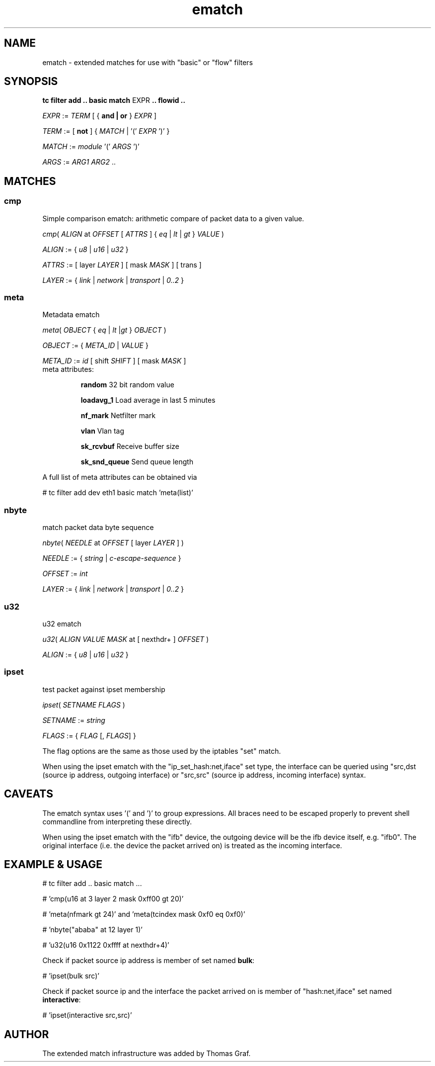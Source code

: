 .TH ematch 8 "6 August 2012" iproute2 Linux
.
.SH NAME
ematch \- extended matches for use with "basic" or "flow" filters
.
.SH SYNOPSIS
.sp
.ad l
.B "tc filter add .. basic match"
.RI EXPR
.B .. flowid ..
.sp

.IR EXPR " := " TERM " [ { "
.B and | or
}
.IR EXPR
]

.IR TERM " := [ " \fBnot " ] { " MATCH " | '(' " EXPR " ')' } "

.IR MATCH " := " module " '(' " ARGS " ')' "

.IR ARGS " := " ARG1 " " ARG2 " ..

.SH MATCHES

.SS cmp
Simple comparison ematch: arithmetic compare of packet data to a given value.

.IR cmp "( " ALIGN " at " OFFSET " [ " ATTRS " ] { " eq " | " lt " | " gt " } " VALUE " )

.IR ALIGN " := { " u8 " | " u16 " | " u32 " } "

.IR ATTRS " := [ layer " LAYER " ] [ mask " MASK " ] [ trans ]

.IR LAYER " := { " link " | " network " | " transport " | " 0..2 " }

.SS meta
Metadata ematch

.IR meta "( " OBJECT " { " eq " | " lt " |" gt " } " OBJECT " )

.IR OBJECT " := { " META_ID " |  " VALUE " }

.IR META_ID " := " id " [ shift " SHIFT " ] [ mask " MASK " ]

.TP
meta attributes:

\fBrandom\fP 32 bit random value

\fBloadavg_1\fP Load average in last 5 minutes

\fBnf_mark\fP Netfilter mark

\fBvlan\fP Vlan tag

\fBsk_rcvbuf\fP Receive buffer size

\fBsk_snd_queue\fP Send queue length

.PP
A full list of meta attributes can be obtained via

# tc filter add dev eth1 basic match 'meta(list)'

.SS nbyte
match packet data byte sequence

.IR nbyte "( " NEEDLE  " at " OFFSET " [ layer " LAYER " ] )

.IR NEEDLE  " := { " string " | " c-escape-sequence "  } "

.IR OFFSET  " := " int

.IR LAYER " := { " link " | " network " | " transport " | " 0..2 " }

.SS u32
u32 ematch

.IR u32 "( " ALIGN " " VALUE " " MASK " at [ nexthdr+ ] " OFFSET " )

.IR ALIGN " := { " u8 " | " u16 " | " u32 " }

.SS ipset
test packet against ipset membership

.IR ipset "( " SETNAME " " FLAGS " )

.IR SETNAME " := " string

.IR FLAGS " := { " FLAG " [, " FLAGS "] }

The flag options are the same as those used by the iptables "set" match.

When using the ipset ematch with the "ip_set_hash:net,iface" set type,
the interface can be queried using "src,dst (source ip address, outgoing interface) or
"src,src" (source ip address, incoming interface) syntax.

.SH CAVEATS

The ematch syntax uses '(' and ')' to group expressions. All braces need to be
escaped properly to prevent shell commandline from interpreting these directly.

When using the ipset ematch with the "ifb" device, the outgoing device will be the
ifb device itself, e.g. "ifb0".
The original interface (i.e. the device the packet arrived on) is treated as the incoming interface.

.SH EXAMPLE & USAGE

# tc filter add .. basic match ...

# 'cmp(u16 at 3 layer 2 mask 0xff00 gt 20)'

# 'meta(nfmark gt 24)' and 'meta(tcindex mask 0xf0 eq 0xf0)'

# 'nbyte("ababa" at 12 layer 1)'

# 'u32(u16 0x1122 0xffff at nexthdr+4)'

Check if packet source ip address is member of set named \fBbulk\fP:

# 'ipset(bulk src)'

Check if packet source ip and the interface the packet arrived on is member of "hash:net,iface" set named \fBinteractive\fP:

# 'ipset(interactive src,src)'

.SH "AUTHOR"

The extended match infrastructure was added by Thomas Graf.
